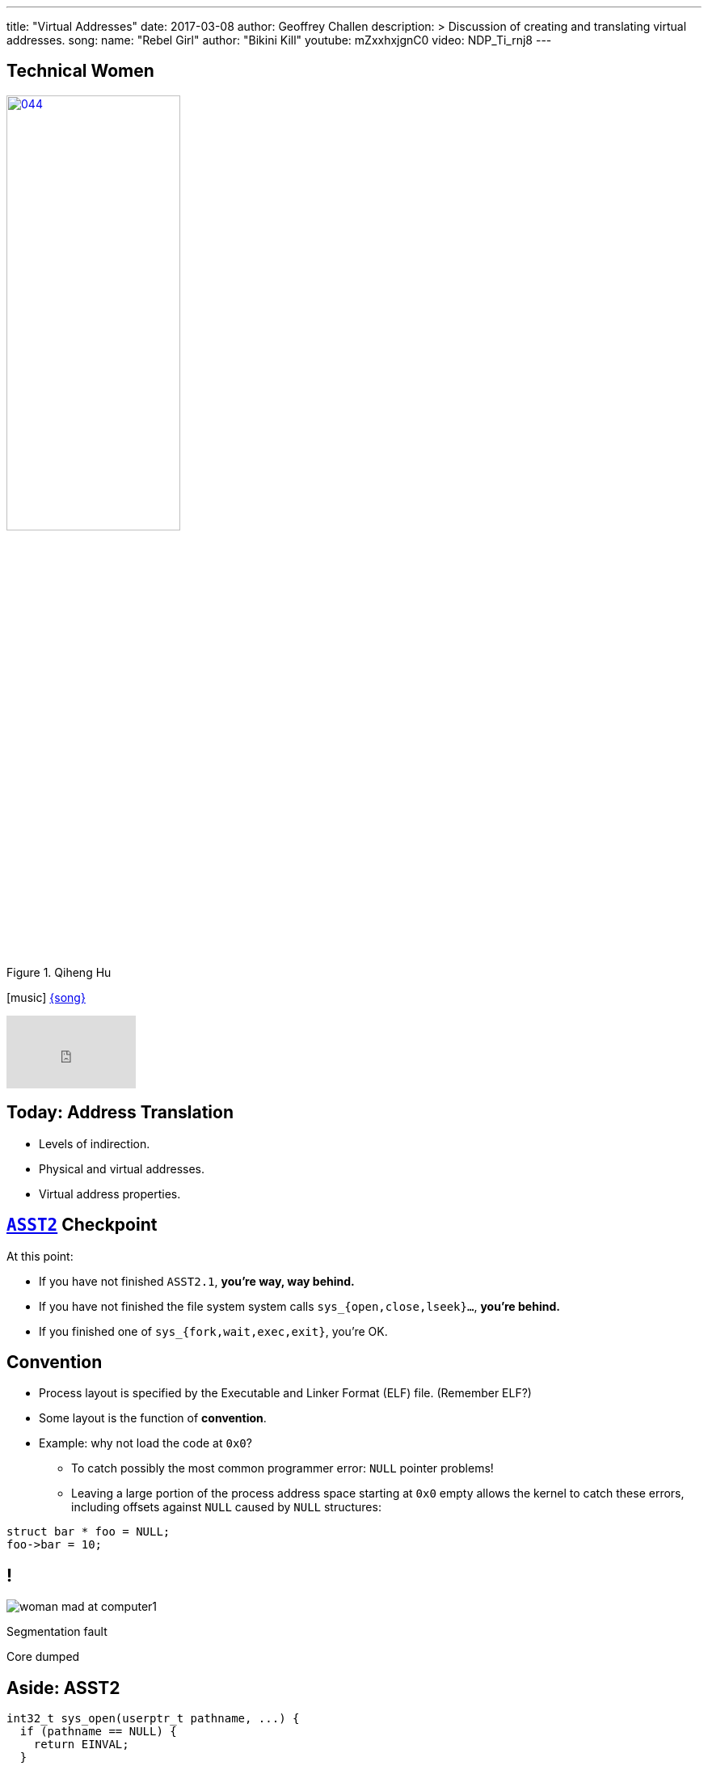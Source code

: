 ---
title: "Virtual Addresses"
date: 2017-03-08
author: Geoffrey Challen
description: >
  Discussion of creating and translating virtual addresses.
song:
  name: "Rebel Girl"
  author: "Bikini Kill"
  youtube: mZxxhxjgnC0
video: NDP_Ti_rnj8
---
[.nooutline.spelling_exception]
== Technical Women

image::women/044.jpg[width="50%",title="Qiheng Hu",link="http://internethalloffame.org/inductees/qiheng-hu"]

[.h3.center]
icon:music[] http://bikinikill.com/[{song}]

video::{music}[youtube,width=160,height=90]

[.nooutline]
== Today: Address Translation

* Levels of indirection.
* Physical and virtual addresses.
* Virtual address properties.

[.nooutline]
== link:/asst/2/[`ASST2`] Checkpoint

.At this point:
//
* If you have not finished `ASST2.1`, *you're way, way behind.*
//
* If you have not finished the file system system calls `sys_{open,close,lseek}...`, *you're behind.*
//
* If you finished one of `sys_{fork,wait,exec,exit}`, you're OK.

== Convention

[.slider]
* Process layout is specified by the Executable and Linker Format (ELF)
file. (Remember ELF?)
* Some layout is the function of *convention*.
* Example: why not load the code at `0x0`?
** To catch possibly the most common programmer error: `NULL` pointer
problems!
** Leaving a large portion of the process address space starting at `0x0`
empty allows the kernel to catch these errors, including offsets against
`NULL` caused by `NULL` structures:

[source,c,role='smaller slide']
----
struct bar * foo = NULL;
foo->bar = 10;
----

[canvas-image="http://laportecreative.com/blog/wp-content/uploads/2012/11/woman-mad-at-computer1.jpg"]
== !

[.background]
image:http://laportecreative.com/blog/wp-content/uploads/2012/11/woman-mad-at-computer1.jpg[]

[.meme-top]
Segmentation fault

[.meme-bottom]
Core dumped

[.nooutline]
== Aside: ASST2

[source,c,role='small']
----
int32_t sys_open(userptr_t pathname, ...) {
  if (pathname == NULL) {
    return EINVAL;
  }
  ...
----

This is also why *not* to check `userptr_t` types for `NULL` in ASST2:

[.slider]
* `0x0` can be a valid user address. ("Look, Mom, I did my own linking.")
* There are `2^31` ways that address can be bogus...[.slide]#and you just
checked _one_ of them.#

== Destined To Ever Meet?

[.slider]
* The *stack* starts at the top of the address space and grows ↓.
* The *heap* starts towards the bottom and grows ↑.
* *Will they ever meet?*
** *Probably not!* That would mean either the stack or probably the heap
was _huge_.

== Relocation

[source,c,role='small']
----
int data[128];
...
data[5] = 8; // Where the heck is data[5]?
...
result = foo(data[5]); // Where the heck is foo?
----

So given our address space model, no more problems with locating
things, right?

[.slide]
--
*Not quite!* Dynamically-loaded libraries still need to be relocated at
run time. Cool: but not something we'll cover in this course.
--

== !

[.background]
image:http://www.northfloridaahec.org/wp-content/uploads/2015/07/happy-computer-user.jpg[]

[.meme-top]
Sounds great

[.meme-bottom]
What's the catch?

== Address Spaces: A Great Idea?

[.slider]
* The address space abstraction sounds powerful and useful. (It would be
better if it cooked breakfast.)
* *But can we implement it?*

== !

[.background]
image:http://images.amcnetworks.com/ifc.com/wp-content/uploads/2012/04/042712-mission-impossible.jpg[]

[.meme-top]
Your mission

[.meme-bottom]
Implement address spaces

== Implementing Address Spaces

[.slider]
.What's required?
* *Address translation*: 0x10000 to Process 1 is not the same as 0x10000
to Process 2 is not the same as...
* *Protection*: address spaces are intended to provide a _private_ view
of memory to each process.
* *Memory management*: together one or several processes may have *more
address space* allocated than physical memory on the machine.
** In a way, we are _encouraging_ processes to spread out and let us
handle the details.

[.nooutline]
== Guess What?

[.slider]
* Your entire (programming) life has been a *lie*.
* You believe in things that are *not actually true*.
* Today your view of the world will change forever.

[canvas-image="http://www.mediamiser.com/wp-content/uploads/2013/12/santa-claus3.jpg"]
== !

[.background]
image:http://www.mediamiser.com/wp-content/uploads/2013/12/santa-claus3.jpg[]

[.meme-top]
0x10000
[.meme-bottom]
Also not real

== [.small]#Your Mission: Implement Address Spaces#

* Clearly implementing address spaces requires *breaking* the direct
connection between a memory address and physical memory.
* Introducing another *level of indirection* is a _classic_ systems
technique. We have seen it before. *Where?*
[.slider]
** *File handles!*

== Translation is Control

Forcing processes to *translate* a reference to gain access to the
underlying object provides the kernel with a great deal of *control*.

References can be [.slide]*revoked,* [.slide]*shared,* [.slide]*moved,*
[.slide]#and *altered*.#

[.slide.replace]
--
image::figures/memory/translation-1.svg[width="60%"]
--

[.slide.replace]
--
image::figures/memory/translation-2.svg[width="60%"]
--

[.slide.replace]
--
image::figures/memory/translation-3.svg[width="60%"]
--

[.slide.replace]
--
image::figures/memory/translation-4.svg[width="60%"]
--

[.slide.replace]
--
image::figures/memory/translation-5.svg[width="60%"]
--

[.slide.replace]
--
image::figures/memory/translation-6.svg[width="60%"]
--

== Memory Interface

We don't usually think about memory as having an interface, but it
does:

[.slider]
* `load(address)`: load data from the given address, usually into a
register or possible into another memory location.
* `store(address, value)`: store value to the given address, where value
may be in a register or another memory location.

== Virtual v. Physical Addresses

[.slider]
* The *address space* abstraction requires breaking the connection
between a memory address and physical memory.
* We refer to data accessed via the memory interface as using *virtual
addresses*:
** A *physical address* points to memory.
** A *virtual address* points to something that _acts like_ memory.
* Virtual addresses have much richer *semantics* than physical
addresses, encapsulating *location*, *permanence* and *protection*.

== !

[.background]
image:http://i2.kym-cdn.com/entries/icons/original/000/009/889/Morpheus2.jpg[]

[.meme-top]
Welcome
[.meme-bottom]
To the real world

== Virtual Addresses: Location

The data referenced by a virtual address might be:

[.slide]
--
* *in memory*! (Duh.) [.slide]#But...the kernel may have moved it to the
_disk_.#

[.slide]#Virtual Address →# [.slide]#Physical Address#
--

[.slide]
--
* *on disk*, [.slide]#but...the kernel may be caching it in _memory_.#

[.slide]#Virtual Address →# [.slide]#Disk, Block, Offset#
--

[.slide]
--
* in memory on *another machine*.

Virtual Address → [.slide]#IP Address, Physical Address#
--

[.slide]
--
* a port on a *hardware device*.

Virtual Address → Device, Port
--

== Virtual Addresses: Permanence

Processes expect data written to virtual addresses that point to
*physical memory* to store values [.slide]*transiently*.

Processes expect data written to virtual addresses that point to
*disk* to store values [.slide]*permanently*.

[.slider]
.What about virtual addresses that point to *device ports*?
* Hardware may change its registers independently, so a read will not
necessarily return the last value written.

== Virtual Addresses: Permissions and Protection

[.slider]
* Some virtual addresses may only be used by the *kernel* while in
kernel mode.
* Virtual addresses may also be assigned *read*, *write* or *execute*
permissions.
[.slider]
** *read/write*: [.slide]#a process can load/store to this address.#
** *execute*: [.slide]#a process can load and execute instructions from this
address.#

== Creating Virtual Addresses: `exec()`

[.slider]
* `exec()` uses a *blueprint* from an ELF file to determine how the
address space should look when `exec()` completes.
* Specifically, `exec()` creates and initializes *virtual addresses* that
(mainly) point to *memory*:
[option='step']
** *code*, usually marked _read-only_.
** *data*, marked _read-write_, but not executable.
** *heap*, an area used for _dynamic allocations_, marked read-write.
** *stack* space for the _first_ thread.

== $ `pmap` # memory mappings

image:figures/pmap.svg[width="100%"]

== Creating Virtual Addresses: `fork()`

`fork()` *copies* the address space of the calling process.

[.slide.replace]
--
image::figures/fork-3.svg[width="100%"]
--

[.slide.replace]
--
image::figures/fork-2.svg[width="100%"]
--

== Creating Virtual Addresses: `fork()`

The child has the *same* virtual addresses as the parent but they
point to *different* memory locations.

[source,c,role='smaller slide replace']
----
int i = 2;
ret = fork();
if (ret != 0) {
  printf("%x", &i); // prints virtual address 0x20010
  i = 4;
  printf("%d", i);
} else {
  printf("%x", &i);
  i = 3;
  printf("%d", i);
}
----

[source,c,role='smaller slide replace']
----
int i = 2;
ret = fork();
if (ret != 0) {
  printf("%x", &i); // prints virtual address 0x20010
  i = 4;
  printf("%d", i); // prints 4. virtual address points to private memory.
} else {
  printf("%x", &i);
  i = 3;
  printf("%d", i);
}
----

[source,c,role='smaller slide replace']
----
int i = 2;
ret = fork();
if (ret != 0) {
  printf("%x", &i); // prints virtual address 0x20010
  i = 4;
  printf("%d", i); // prints 4. virtual address points to private memory.
} else {
  printf("%x", &i); // prints virtual address 0x20010
  i = 3;
  printf("%d", i);
}
----

[source,c,role='smaller slide replace']
----
int i = 2;
ret = fork();
if (ret != 0) {
  printf("%x", &i); // prints virtual address 0x20010
  i = 4;
  printf("%d", i); // prints 4. virtual address points to private memory.
} else {
  printf("%x", &i); // prints virtual address 0x20010
  i = 3;
  printf("%d", i); // prints 3. virtual address points to private memory.
}
----

== Issues with `fork()`

Copying all that memory is expensive!

[.slider]
* Especially when the next thing that a process frequently does is start
load a new binary which destroys most of the state `fork()` has carefully
copied!
* We will come back to this problem next week when we talk about *clever
memory-management tricks*.

== Creating Virtual Addresses: `sbrk()`

[.slider]
* Dynamic memory allocation is performed by the `sbrk()` system call.
* `sbrk()` asks the kernel to move the *break point*, or the point at
which the process heap ends.

[.slide.replace]
--
image:figures/memory/sbrk-1.svg[width="100%"]
--

[.slide.replace]
--
image:figures/memory/sbrk-2.svg[width="100%"]
--

== Creating Virtual Addresses: `mmap()`

[.slider]
* `mmap()` is a system call that creates virtual addresses that map to a
portion of a *file*.

== Example Machine Memory Layout: System/161

* System/161 emulates a 32-bit MIPS architecture.
* Addresses are 32-bits wide: from 0x0 to 0xFFFFFFFF.

.This MIPS architecture defines *four* address regions:
[.slider.small]
* `0x0–0x7FFFFFFF`: *process virtual addresses*. Accessible to user
processes, translated by the kernel. 2 GB.
* `0x80000000–0x9FFFFFFF`: *kernel direct-mapped addresses*. Only
accessible to the kernel, translated by subtracting 0x80000000. 512 MB.
Cached.
* `0xA0000000–0xBFFFFFFF`: *kernel direct-mapped addresses*. Only
accessible to the kernel. 512 MB. Uncached.
* `0xC0000000–0xFFFFFFFF`: *kernel virtual addresses*. Only accessible to
the kernel, translated by the kernel. 1 GB.

== Example Machine Memory Layout: System/161

[.slide.replace]
--
image:figures/memory/mips-1.svg[width="100%"]
--

[.slide.replace]
--
image:figures/memory/mips-2.svg[width="100%"]
--

[.slide.replace]
--
image:figures/memory/mips-3.svg[width="100%"]
--

[.slide.replace]
--
image:figures/memory/mips-4.svg[width="100%"]
--

[.slide.replace]
--
image:figures/memory/mips-5.svg[width="100%"]
--

== Mechanism v. Policy

* We will get to the details of virtual address *translation* next time.

[.slider]
.However, it is important to note that *both* hardware and software are involved:
* The hardware *memory management unit* _speeds_ the process of
translation once the kernel has told it how to translate an address or
according to architectural conventions. The MMU is the *mechanism*.
* The operating system memory management subsystem manages translation
*policies* by telling the MMU what to do.

[.slider]
* Goal: system follows operating system established *policies* while
involving the operating system directly as rarely as possible.

[.nooutline]
== Next Time: Address Translation

* Multiple approaches to translating addresses.
* How to do it fast.
